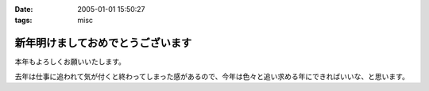 :date: 2005-01-01 15:50:27
:tags: misc

=============================================
新年明けましておめでとうございます
=============================================

本年もよろしくお願いいたします。

去年は仕事に追われて気が付くと終わってしまった感があるので、今年は色々と追い求める年にできればいいな、と思います。



.. :extend type: text/plain
.. :extend:


